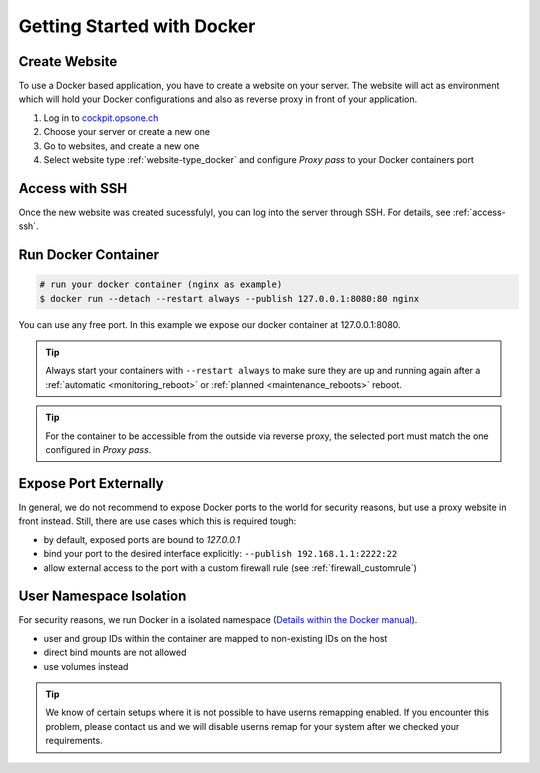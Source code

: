 .. index::
   triple: How-to; Getting Started with; Docker
   :name: howto-docker

===========================
Getting Started with Docker
===========================

Create Website
==============

To use a Docker based application, you have to create a website
on your server. The website will act as environment which will
hold your Docker configurations and also as reverse proxy in
front of your application.

#. Log in to `cockpit.opsone.ch <https://cockpit.opsone.ch>`__
#. Choose your server or create a new one
#. Go to websites, and create a new one
#. Select website type :ref:`website-type_docker` and configure `Proxy pass` to your Docker containers port

Access with SSH
===============

Once the new website was created sucessfulyl, you can log into the server
through SSH. For details, see :ref:`access-ssh`.

Run Docker Container
====================

.. code-block:: shell

   # run your docker container (nginx as example)
   $ docker run --detach --restart always --publish 127.0.0.1:8080:80 nginx

You can use any free port. In this example we expose our docker container at 127.0.0.1:8080.

.. tip::

   Always start your containers with ``--restart always`` to make sure they
   are up and running again after a :ref:`automatic <monitoring_reboot>`
   or :ref:`planned <maintenance_reboots>` reboot.

.. tip::

   For the container to be accessible from the outside via reverse proxy,
   the selected port must match the one configured in `Proxy pass`.

Expose Port Externally
=======================

In general, we do not recommend to expose Docker ports to the world for security
reasons, but use a proxy website in front instead.
Still, there are use cases which this is required tough:

* by default, exposed ports are bound to `127.0.0.1`
* bind your port to the desired interface explicitly: ``--publish 192.168.1.1:2222:22``
* allow external access to the port with a custom firewall rule (see :ref:`firewall_customrule`)

User Namespace Isolation
========================

For security reasons, we run Docker in a isolated namespace
(`Details within the Docker manual <https://docs.docker.com/engine/security/userns-remap/>`__).

* user and group IDs within the container are mapped to non-existing IDs on the host
* direct bind mounts are not allowed
* use volumes instead

.. tip::

   We know of certain setups where it is not possible to have userns remapping enabled.
   If you encounter this problem, please contact us and we will disable userns remap
   for your system after we checked your requirements.

